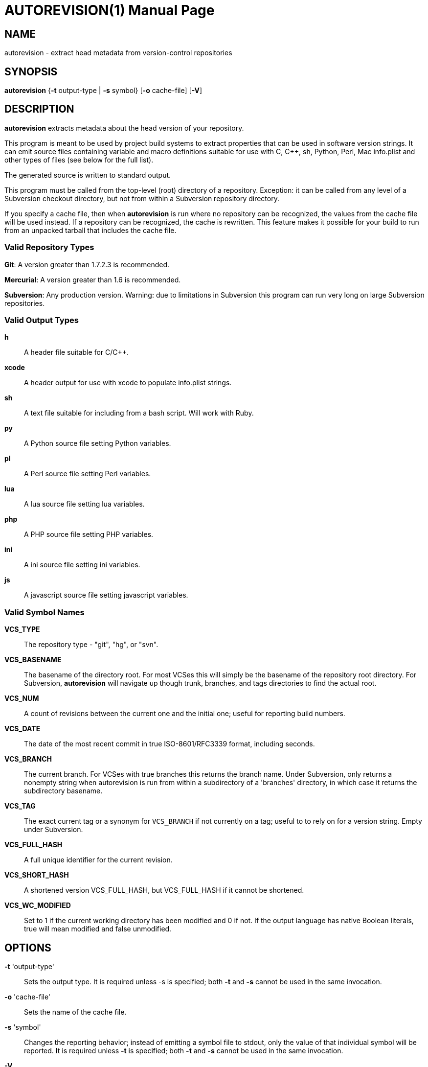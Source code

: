 = AUTOREVISION(1) =
:doctype: manpage

== NAME ==
autorevision - extract head metadata from version-control repositories

== SYNOPSIS ==
*autorevision* {*-t* output-type | *-s* symbol} [*-o* cache-file] [*-V*]

== DESCRIPTION ==
*autorevision* extracts metadata about the head version of your
repository.

This program is meant to be used by project build systems to extract
properties that can be used in software version strings. It can emit
source files containing variable and macro definitions suitable for
use with C, C++, sh, Python, Perl, Mac info.plist and other types of
files (see below for the full list).

The generated source is written to standard output.

This program must be called from the top-level (root) directory
of a repository. Exception: it can be called from any level of a
Subversion checkout directory, but not from within a Subversion
repository directory.

If you specify a cache file, then when *autorevision* is run where no
repository can be recognized, the values from the cache file will be
used instead.  If a repository can be recognized, the cache is
rewritten. This feature makes it possible for your build to run
from an unpacked tarball that includes the cache file.

=== Valid Repository Types ===

*Git*: A version greater than 1.7.2.3 is recommended.

*Mercurial*: A version greater than 1.6 is recommended.

*Subversion*: Any production version.  Warning: due to limitations in
Subversion this program can run very long on large Subversion
repositories.

=== Valid Output Types ===

*h*::
A header file suitable for C/C++.

*xcode*::
A header output for use with xcode to populate info.plist strings.

*sh*::
A text file suitable for including from a bash script.  Will work with Ruby.

*py*::
A Python source file setting Python variables.

*pl*::
A Perl source file setting Perl variables.

*lua*::
A lua source file setting lua variables.

*php*::
A PHP source file setting PHP variables.

*ini*::
A ini source file setting ini variables.

*js*::
A javascript source file setting javascript variables.

=== Valid Symbol Names ===

*VCS_TYPE*::
The repository type - "git", "hg", or "svn".

*VCS_BASENAME*::
The basename of the directory root. For most VCSes this will simply
be the basename of the repository root directory.  For Subversion,
*autorevision* will navigate up though trunk, branches, and tags
directories to find the actual root.

*VCS_NUM*::
A count of revisions between the current one and the initial
one; useful for reporting build numbers.

*VCS_DATE*::
The date of the most recent commit in true ISO-8601/RFC3339
format, including seconds.

*VCS_BRANCH*::
The current branch. For VCSes with true branches this returns the
branch name.  Under Subversion, only returns a nonempty string when
autorevision is run from within a subdirectory of a 'branches'
directory, in which case it returns the subdirectory basename.

*VCS_TAG*::
The exact current tag or a synonym for `VCS_BRANCH` if not currently on a
tag; useful to to rely on for a version string. Empty under Subversion.

*VCS_FULL_HASH*::
A full unique identifier for the current revision.

*VCS_SHORT_HASH*::
A shortened version VCS_FULL_HASH, but VCS_FULL_HASH
if it cannot be shortened.

*VCS_WC_MODIFIED*::
Set to 1 if the current working directory has been
modified and 0 if not. If the output language has native Boolean
literals, true will mean modified and false unmodified.

== OPTIONS ==

*-t* 'output-type'::
Sets the output type. It is required unless -s is specified; both *-t*
and *-s* cannot be used in the same invocation.

*-o* 'cache-file'::
Sets the name of the cache file.

*-s* 'symbol'::
Changes the reporting behavior; instead of emitting a symbol file to
stdout, only the value of that individual symbol will be reported. It
is required unless *-t* is specified; both *-t* and *-s* cannot be used
in the same invocation.

*-V*::
Emits the autorevision version and exits.

== AUTHORS ==

dak180 <dak180@users.sf.net>: concept, bash/C/C++/XCode/PHP/ini
support, git and hg extraction.  Eric S. Raymond <esr@thyrsus.com>:
Python/Perl support, svn extraction, CLI design, man page.
